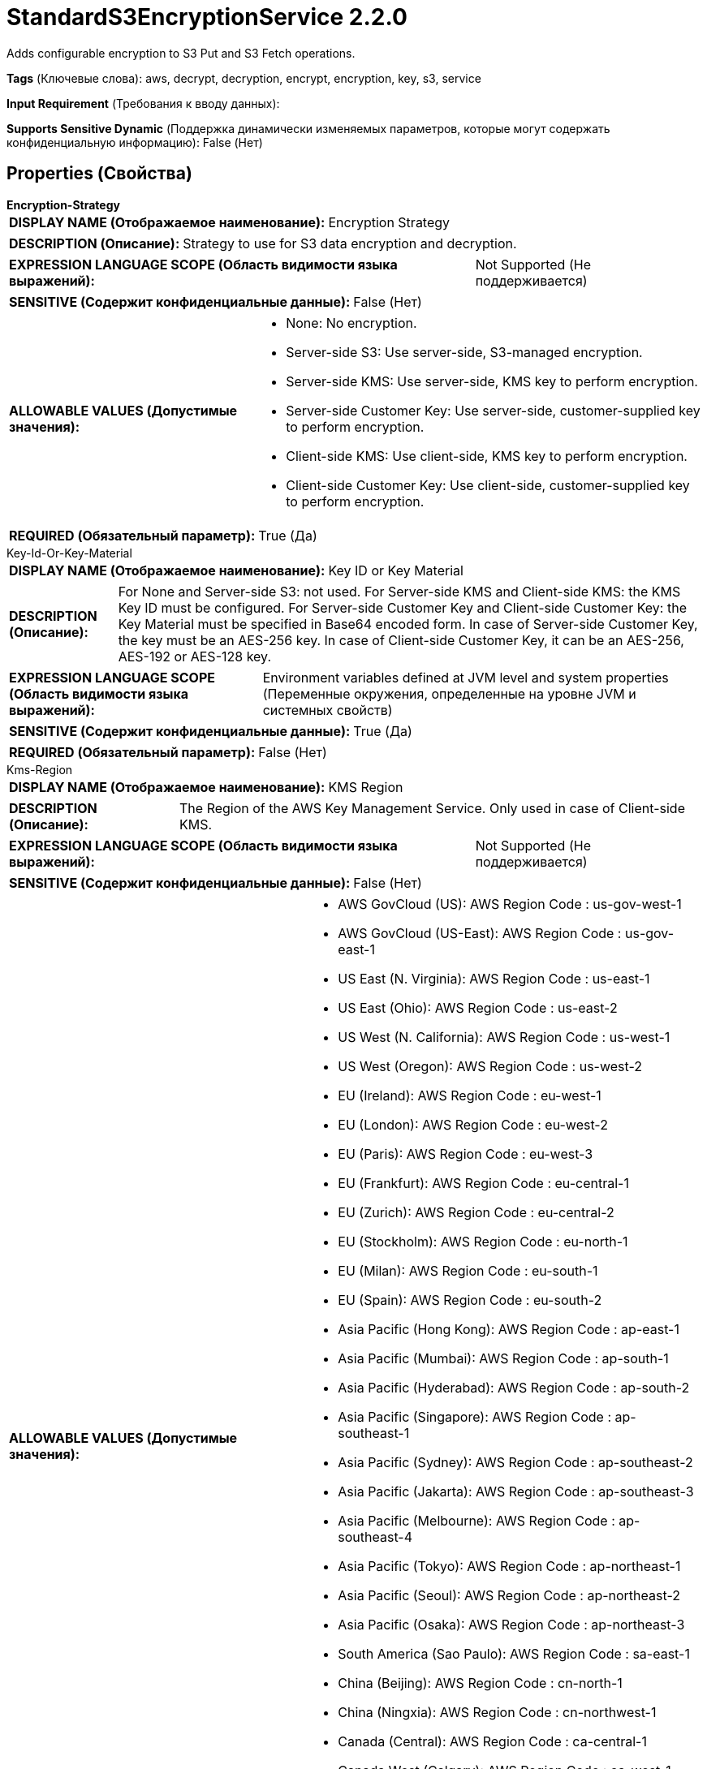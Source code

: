 = StandardS3EncryptionService 2.2.0

Adds configurable encryption to S3 Put and S3 Fetch operations.

[horizontal]
*Tags* (Ключевые слова):
aws, decrypt, decryption, encrypt, encryption, key, s3, service
[horizontal]
*Input Requirement* (Требования к вводу данных):

[horizontal]
*Supports Sensitive Dynamic* (Поддержка динамически изменяемых параметров, которые могут содержать конфиденциальную информацию):
 False (Нет) 



== Properties (Свойства)


.*Encryption-Strategy*
************************************************
[horizontal]
*DISPLAY NAME (Отображаемое наименование):*:: Encryption Strategy

[horizontal]
*DESCRIPTION (Описание):*:: Strategy to use for S3 data encryption and decryption.


[horizontal]
*EXPRESSION LANGUAGE SCOPE (Область видимости языка выражений):*:: Not Supported (Не поддерживается)
[horizontal]
*SENSITIVE (Содержит конфиденциальные данные):*::  False (Нет) 

[horizontal]
*ALLOWABLE VALUES (Допустимые значения):*::

* None: No encryption. 

* Server-side S3: Use server-side, S3-managed encryption. 

* Server-side KMS: Use server-side, KMS key to perform encryption. 

* Server-side Customer Key: Use server-side, customer-supplied key to perform encryption. 

* Client-side KMS: Use client-side, KMS key to perform encryption. 

* Client-side Customer Key: Use client-side, customer-supplied key to perform encryption. 


[horizontal]
*REQUIRED (Обязательный параметр):*::  True (Да) 
************************************************
.Key-Id-Or-Key-Material
************************************************
[horizontal]
*DISPLAY NAME (Отображаемое наименование):*:: Key ID or Key Material

[horizontal]
*DESCRIPTION (Описание):*:: For None and Server-side S3: not used. For Server-side KMS and Client-side KMS: the KMS Key ID must be configured. For Server-side Customer Key and Client-side Customer Key: the Key Material must be specified in Base64 encoded form. In case of Server-side Customer Key, the key must be an AES-256 key. In case of Client-side Customer Key, it can be an AES-256, AES-192 or AES-128 key.


[horizontal]
*EXPRESSION LANGUAGE SCOPE (Область видимости языка выражений):*:: Environment variables defined at JVM level and system properties (Переменные окружения, определенные на уровне JVM и системных свойств)
[horizontal]
*SENSITIVE (Содержит конфиденциальные данные):*::  True (Да) 

[horizontal]
*REQUIRED (Обязательный параметр):*::  False (Нет) 
************************************************
.Kms-Region
************************************************
[horizontal]
*DISPLAY NAME (Отображаемое наименование):*:: KMS Region

[horizontal]
*DESCRIPTION (Описание):*:: The Region of the AWS Key Management Service. Only used in case of Client-side KMS.


[horizontal]
*EXPRESSION LANGUAGE SCOPE (Область видимости языка выражений):*:: Not Supported (Не поддерживается)
[horizontal]
*SENSITIVE (Содержит конфиденциальные данные):*::  False (Нет) 

[horizontal]
*ALLOWABLE VALUES (Допустимые значения):*::

* AWS GovCloud (US): AWS Region Code : us-gov-west-1 

* AWS GovCloud (US-East): AWS Region Code : us-gov-east-1 

* US East (N. Virginia): AWS Region Code : us-east-1 

* US East (Ohio): AWS Region Code : us-east-2 

* US West (N. California): AWS Region Code : us-west-1 

* US West (Oregon): AWS Region Code : us-west-2 

* EU (Ireland): AWS Region Code : eu-west-1 

* EU (London): AWS Region Code : eu-west-2 

* EU (Paris): AWS Region Code : eu-west-3 

* EU (Frankfurt): AWS Region Code : eu-central-1 

* EU (Zurich): AWS Region Code : eu-central-2 

* EU (Stockholm): AWS Region Code : eu-north-1 

* EU (Milan): AWS Region Code : eu-south-1 

* EU (Spain): AWS Region Code : eu-south-2 

* Asia Pacific (Hong Kong): AWS Region Code : ap-east-1 

* Asia Pacific (Mumbai): AWS Region Code : ap-south-1 

* Asia Pacific (Hyderabad): AWS Region Code : ap-south-2 

* Asia Pacific (Singapore): AWS Region Code : ap-southeast-1 

* Asia Pacific (Sydney): AWS Region Code : ap-southeast-2 

* Asia Pacific (Jakarta): AWS Region Code : ap-southeast-3 

* Asia Pacific (Melbourne): AWS Region Code : ap-southeast-4 

* Asia Pacific (Tokyo): AWS Region Code : ap-northeast-1 

* Asia Pacific (Seoul): AWS Region Code : ap-northeast-2 

* Asia Pacific (Osaka): AWS Region Code : ap-northeast-3 

* South America (Sao Paulo): AWS Region Code : sa-east-1 

* China (Beijing): AWS Region Code : cn-north-1 

* China (Ningxia): AWS Region Code : cn-northwest-1 

* Canada (Central): AWS Region Code : ca-central-1 

* Canada West (Calgary): AWS Region Code : ca-west-1 

* Middle East (UAE): AWS Region Code : me-central-1 

* Middle East (Bahrain): AWS Region Code : me-south-1 

* Africa (Cape Town): AWS Region Code : af-south-1 

* US ISO East: AWS Region Code : us-iso-east-1 

* US ISOB East (Ohio): AWS Region Code : us-isob-east-1 

* US ISO West: AWS Region Code : us-iso-west-1 

* Israel (Tel Aviv): AWS Region Code : il-central-1 


[horizontal]
*REQUIRED (Обязательный параметр):*::  False (Нет) 
************************************************




















